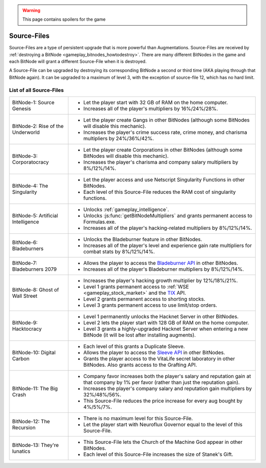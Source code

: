 .. _gameplay_sourcefiles:

.. warning:: This page contains spoilers for the game

Source-Files
============
Source-Files are a type of persistent upgrade that is more powerful than Augmentations.
Source-Files are received by :ref:`destroying a BitNode <gameplay_bitnodes_howtodestroy>`. There are many different BitNodes
in the game and each BitNode will grant a different Source-File when it is destroyed.

A Source-File can be upgraded by destroying its corresponding BitNode a second or
third time (AKA playing through that BitNode again). It can be upgraded to a maximum
of level 3, with the exception of source-file 12, which has no hard limit.

List of all Source-Files
^^^^^^^^^^^^^^^^^^^^^^^^
+-------------------------------------+--------------------------------------------------------------------------------------------------------------------------------------------------------------------------------------+
| BitNode-1: Source Genesis           | * Let the player start with 32 GB of RAM on the home computer.                                                                                                                       |
|                                     | * Increases all of the player's multipliers by 16%/24%/28%.                                                                                                                          |
+-------------------------------------+--------------------------------------------------------------------------------------------------------------------------------------------------------------------------------------+
| BitNode-2: Rise of the Underworld   | * Let the player create Gangs in other BitNodes (although some  BitNodes will disable this mechanic).                                                                                |
|                                     | * Increases the player's crime success rate, crime money, and charisma multipliers by 24%/36%/42%.                                                                                   |
+-------------------------------------+--------------------------------------------------------------------------------------------------------------------------------------------------------------------------------------+
| BitNode-3: Corporatocracy           | * Let the player create Corporations in other BitNodes (although some BitNodes will disable this mechanic).                                                                          |
|                                     | * Increases the player's charisma and company salary multipliers by 8%/12%/14%.                                                                                                      |
+-------------------------------------+--------------------------------------------------------------------------------------------------------------------------------------------------------------------------------------+
| BitNode-4: The Singularity          | * Let the player access and use Netscript Singularity Functions in other BitNodes.                                                                                                   |
|                                     | * Each level of this Source-File reduces the RAM cost of singularity functions.                                                                                                      |
+-------------------------------------+--------------------------------------------------------------------------------------------------------------------------------------------------------------------------------------+
| BitNode-5: Artificial Intelligence  | * Unlocks :ref:`gameplay_intelligence`.                                                                                                                                              |
|                                     | * Unlocks :js:func:`getBitNodeMultipliers` and grants permanent access to Formulas.exe.                                                                                              |
|                                     | * Increases all of the player's hacking-related multipliers by 8%/12%/14%.                                                                                                           |
+-------------------------------------+--------------------------------------------------------------------------------------------------------------------------------------------------------------------------------------+
| BitNode-6: Bladeburners             | * Unlocks the Bladeburner feature in other BitNodes.                                                                                                                                 |
|                                     | * Increases all of the player's level and experience gain rate multipliers for combat stats by 8%/12%/14%.                                                                           |
+-------------------------------------+--------------------------------------------------------------------------------------------------------------------------------------------------------------------------------------+
| BitNode-7: Bladeburners 2079        | * Allows the player to access the `Bladeburner API <https://github.com/bitburner-official/bitburner-src/blob/dev/markdown/bitburner.bladeburner.md>`_ in other BitNodes.             |
|                                     | * Increases all of the player's Bladeburner multipliers by 8%/12%/14%.                                                                                                               |
+-------------------------------------+--------------------------------------------------------------------------------------------------------------------------------------------------------------------------------------+
| BitNode-8: Ghost of Wall Street     | * Increases the player's hacking growth multiplier by 12%/18%/21%.                                                                                                                   |
|                                     | * Level 1 grants permanent access to :ref:`WSE <gameplay_stock_market>` and the `TIX <https://github.com/bitburner-official/bitburner-src/blob/dev/markdown/bitburner.tix.md>`_ API. |
|                                     | * Level 2 grants permanent access to shorting stocks.                                                                                                                                |
|                                     | * Level 3 grants permanent access to use limit/stop orders.                                                                                                                          |
+-------------------------------------+--------------------------------------------------------------------------------------------------------------------------------------------------------------------------------------+
| BitNode-9: Hacktocracy              | * Level 1 permanently unlocks the Hacknet Server in other BitNodes.                                                                                                                  |
|                                     | * Level 2 lets the player start with 128 GB of RAM on the home computer.                                                                                                             |
|                                     | * Level 3 grants a highly-upgraded Hacknet Server when entering a new BitNode (it will be lost after installing augments).                                                           |
+-------------------------------------+--------------------------------------------------------------------------------------------------------------------------------------------------------------------------------------+
| BitNode-10: Digital Carbon          | * Each level of this grants a Duplicate Sleeve.                                                                                                                                      |
|                                     | * Allows the player to access the `Sleeve API <https://github.com/bitburner-official/bitburner-src/blob/dev/markdown/bitburner.sleeve.md>`_ in other BitNodes.                       |
|                                     | * Grants the player access to the VitaLife secret laboratory in other BitNodes. Also grants access to the Grafting API.                                                              |
+-------------------------------------+--------------------------------------------------------------------------------------------------------------------------------------------------------------------------------------+
| BitNode-11: The Big Crash           | * Company favor increases both the player's salary and reputation gain at that company by 1% per favor (rather than just the reputation gain).                                       |
|                                     | * Increases the player's company salary and reputation gain multipliers by 32%/48%/56%.                                                                                              |
|                                     | * This Source-File reduces the price increase for every aug bought by 4%/5%/7%.                                                                                                      |
+-------------------------------------+--------------------------------------------------------------------------------------------------------------------------------------------------------------------------------------+
| BitNode-12: The Recursion           | * There is no maximum level for this Source-File.                                                                                                                                    |
|                                     | * Let the player start with Neuroflux Governor equal to the level of this  Source-File.                                                                                              |
+-------------------------------------+--------------------------------------------------------------------------------------------------------------------------------------------------------------------------------------+
| BitNode-13: They're lunatics        | * This Source-File lets the Church of the Machine God appear in other BitNodes.                                                                                                      |
|                                     | * Each level of this Source-File increases the size of Stanek's Gift.                                                                                                                |
+-------------------------------------+--------------------------------------------------------------------------------------------------------------------------------------------------------------------------------------+
